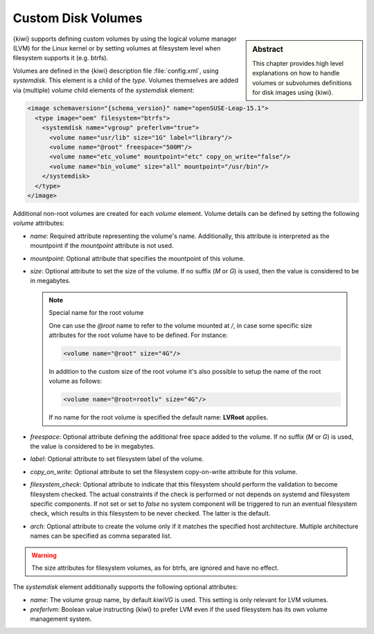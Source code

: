 .. _custom_volumes:

Custom Disk Volumes
===================

.. sidebar:: Abstract

   This chapter provides high level explanations on how to handle volumes
   or subvolumes definitions for disk images using {kiwi}.

{kiwi} supports defining custom volumes by using the logical volume manager
(LVM) for the Linux kernel or by setting volumes at filesystem level when
filesystem supports it (e.g. btrfs).

Volumes are defined in the {kiwi} description file :file:`config.xml`,
using `systemdisk`. This element is a child of the `type`.
Volumes themselves are added via (multiple) `volume` child
elements of the `systemdisk` element:

.. code:: xml

   <image schemaversion="{schema_version}" name="openSUSE-Leap-15.1">
     <type image="oem" filesystem="btrfs">
       <systemdisk name="vgroup" preferlvm="true">
         <volume name="usr/lib" size="1G" label="library"/>
         <volume name="@root" freespace="500M"/>
         <volume name="etc_volume" mountpoint="etc" copy_on_write="false"/>
         <volume name="bin_volume" size="all" mountpoint="/usr/bin"/>
       </systemdisk>
     </type>
   </image>

Additional non-root volumes are created for each `volume`
element. Volume details can be defined by setting the following `volume`
attributes:

- `name`: Required attribute representing the volume's name. Additionally, this
  attribute is interpreted as the mountpoint if the `mountpoint` attribute
  is not used.

- `mountpoint`: Optional attribute that specifies the mountpoint of this
  volume.

- `size`: Optional attribute to set the size of the volume. If no suffix
  (`M` or `G`) is used, then the value is considered to be in megabytes.

  .. note:: Special name for the root volume

     One can use the `@root` name to refer to the volume mounted at `/`, in
     case some specific size attributes for the root volume have to be
     defined. For instance:

     .. code:: xml

        <volume name="@root" size="4G"/>

     In addition to the custom size of the root volume it's also possible
     to setup the name of the root volume as follows:

     .. code:: xml

        <volume name="@root=rootlv" size="4G"/>

     If no name for the root volume is specified the
     default name: **LVRoot** applies.

- `freespace`: Optional attribute defining the additional free space added
  to the volume. If no suffix (`M` or `G`) is used, the value is considered
  to be in megabytes.

- `label`: Optional attribute to set filesystem label of the volume.

- `copy_on_write`: Optional attribute to set the filesystem copy-on-write
  attribute for this volume.

- `filesystem_check`: Optional attribute to indicate that this
  filesystem should perform the validation to become filesystem checked.
  The actual constraints if the check is performed or not depends on
  systemd and filesystem specific components. If not set or set to
  `false` no system component will be triggered to run an eventual
  filesystem check, which results in this filesystem to be never checked.
  The latter is the default.

- `arch`: Optional attribute to create the volume only if it matches
  the specified host architecture. Multiple architecture names can
  be specified as comma separated list.

.. warning::
   The size attributes for filesystem volumes, as for btrfs, are
   ignored and have no effect.

The `systemdisk` element additionally supports the following optional
attributes:

- `name`: The volume group name, by default `kiwiVG` is used. This setting
  is only relevant for LVM volumes.

- `preferlvm`: Boolean value instructing {kiwi} to prefer LVM even if the
  used filesystem has its own volume management system.
